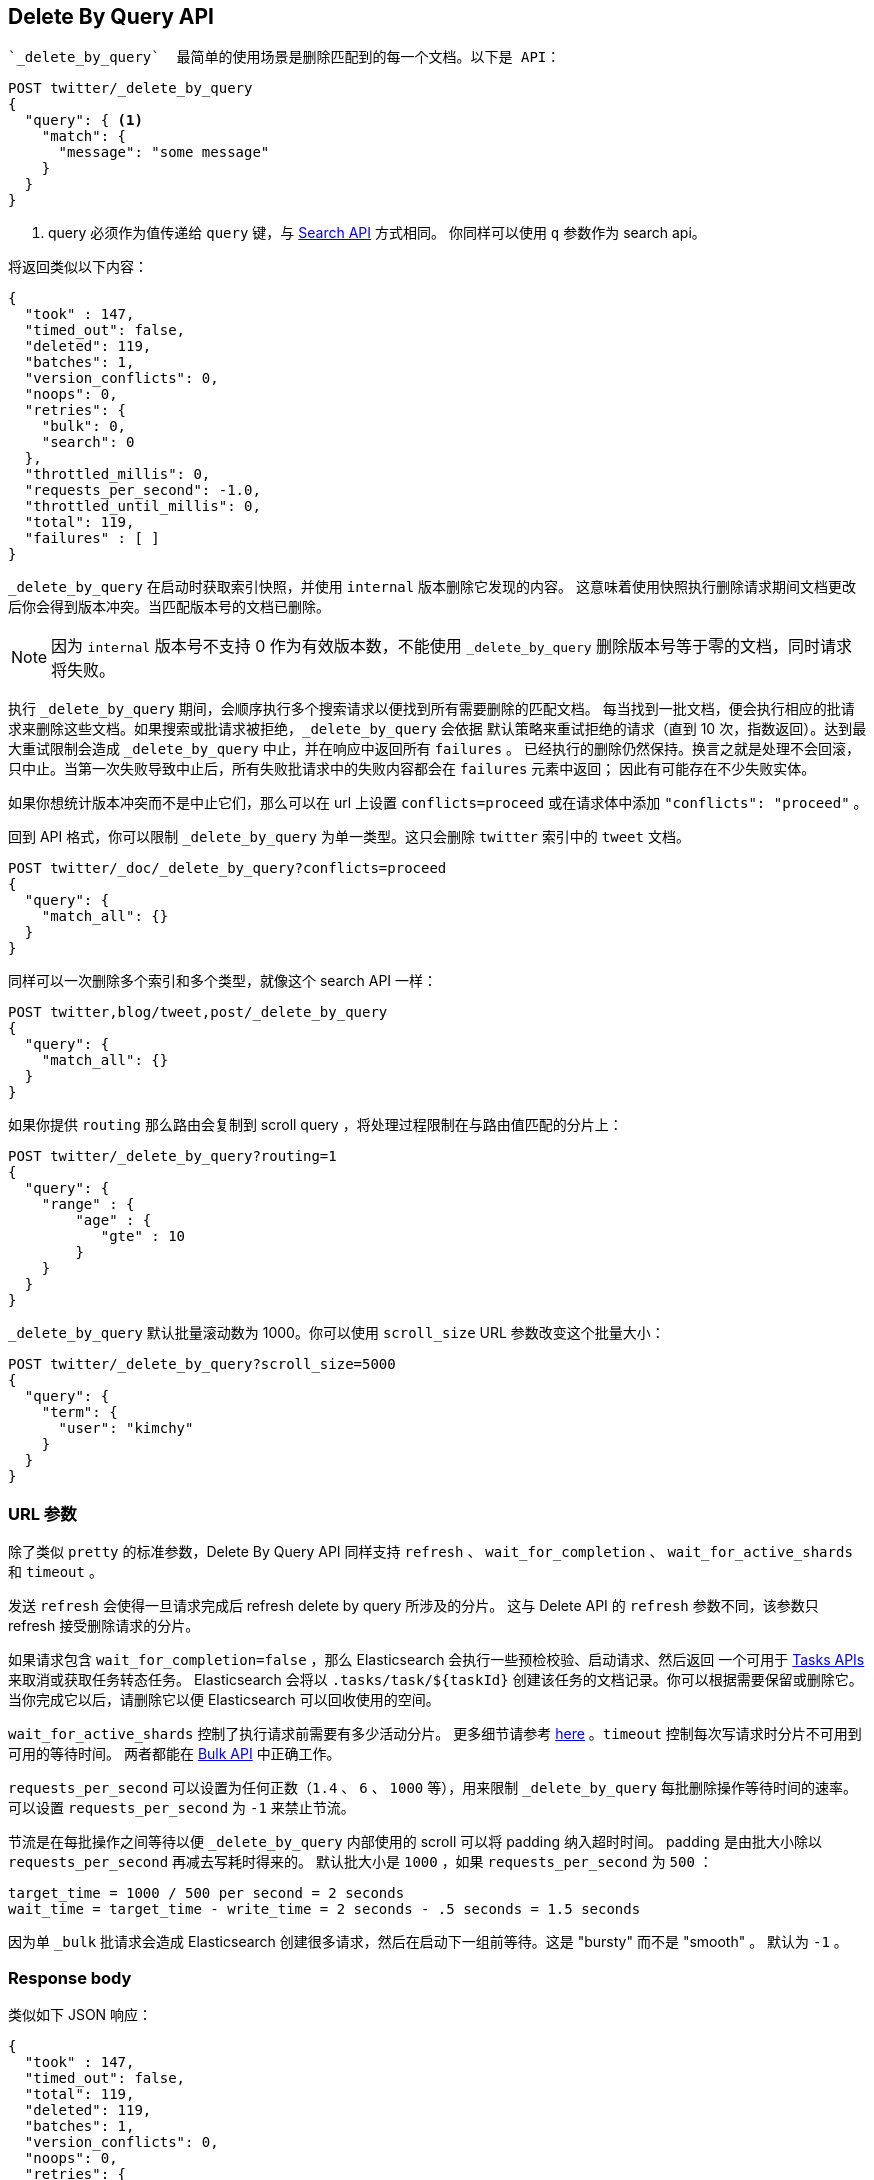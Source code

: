 [[docs-delete-by-query]]
== Delete By Query API

 `_delete_by_query`  最简单的使用场景是删除匹配到的每一个文档。以下是 API：

[source,js]
--------------------------------------------------
POST twitter/_delete_by_query
{
  "query": { <1>
    "match": {
      "message": "some message"
    }
  }
}
--------------------------------------------------
// CONSOLE
// TEST[setup:big_twitter]

<1> query 必须作为值传递给 `query` 键，与 <<search-search,Search API>> 方式相同。
你同样可以使用 `q` 参数作为 search api。

将返回类似以下内容：

[source,js]
--------------------------------------------------
{
  "took" : 147,
  "timed_out": false,
  "deleted": 119,
  "batches": 1,
  "version_conflicts": 0,
  "noops": 0,
  "retries": {
    "bulk": 0,
    "search": 0
  },
  "throttled_millis": 0,
  "requests_per_second": -1.0,
  "throttled_until_millis": 0,
  "total": 119,
  "failures" : [ ]
}
--------------------------------------------------
// TESTRESPONSE[s/"took" : 147/"took" : "$body.took"/]

`_delete_by_query` 在启动时获取索引快照，并使用 `internal` 版本删除它发现的内容。
这意味着使用快照执行删除请求期间文档更改后你会得到版本冲突。当匹配版本号的文档已删除。

NOTE: 因为 `internal` 版本号不支持 0 作为有效版本数，不能使用 `_delete_by_query` 删除版本号等于零的文档，同时请求将失败。

执行 `_delete_by_query` 期间，会顺序执行多个搜索请求以便找到所有需要删除的匹配文档。
 每当找到一批文档，便会执行相应的批请求来删除这些文档。如果搜索或批请求被拒绝，`_delete_by_query` 会依据
 默认策略来重试拒绝的请求（直到 10 次，指数返回）。达到最大重试限制会造成 `_delete_by_query` 中止，并在响应中返回所有 `failures` 。
 已经执行的删除仍然保持。换言之就是处理不会回滚，只中止。当第一次失败导致中止后，所有失败批请求中的失败内容都会在 `failures` 元素中返回；
 因此有可能存在不少失败实体。

如果你想统计版本冲突而不是中止它们，那么可以在 url 上设置 `conflicts=proceed` 或在请求体中添加 `"conflicts": "proceed"` 。

回到 API 格式，你可以限制 `_delete_by_query` 为单一类型。这只会删除 `twitter` 索引中的 `tweet` 文档。

[source,js]
--------------------------------------------------
POST twitter/_doc/_delete_by_query?conflicts=proceed
{
  "query": {
    "match_all": {}
  }
}
--------------------------------------------------
// CONSOLE
// TEST[setup:twitter]

同样可以一次删除多个索引和多个类型，就像这个 search API 一样：

[source,js]
--------------------------------------------------
POST twitter,blog/tweet,post/_delete_by_query
{
  "query": {
    "match_all": {}
  }
}
--------------------------------------------------
// CONSOLE
// TEST[s/^/PUT twitter\nPUT blog\n/]

如果你提供 `routing` 那么路由会复制到 scroll query ，将处理过程限制在与路由值匹配的分片上：

[source,js]
--------------------------------------------------
POST twitter/_delete_by_query?routing=1
{
  "query": {
    "range" : {
        "age" : {
           "gte" : 10
        }
    }
  }
}
--------------------------------------------------
// CONSOLE
// TEST[setup:twitter]

`_delete_by_query` 默认批量滚动数为 1000。你可以使用 `scroll_size` URL 参数改变这个批量大小：

[source,js]
--------------------------------------------------
POST twitter/_delete_by_query?scroll_size=5000
{
  "query": {
    "term": {
      "user": "kimchy"
    }
  }
}
--------------------------------------------------
// CONSOLE
// TEST[setup:twitter]


[float]
=== URL 参数

除了类似 `pretty` 的标准参数，Delete By Query API 同样支持 `refresh` 、 `wait_for_completion` 、 `wait_for_active_shards` 和 `timeout` 。

发送 `refresh` 会使得一旦请求完成后 refresh delete by query 所涉及的分片。
这与 Delete API 的 `refresh` 参数不同，该参数只 refresh 接受删除请求的分片。

如果请求包含 `wait_for_completion=false` ，那么 Elasticsearch 会执行一些预检校验、启动请求、然后返回
一个可用于 <<docs-delete-by-query-task-api,Tasks APIs>> 来取消或获取任务转态任务。
Elasticsearch 会将以 `.tasks/task/${taskId}` 创建该任务的文档记录。你可以根据需要保留或删除它。
当你完成它以后，请删除它以便 Elasticsearch 可以回收使用的空间。

`wait_for_active_shards` 控制了执行请求前需要有多少活动分片。
更多细节请参考 <<index-wait-for-active-shards,here>> 。`timeout` 控制每次写请求时分片不可用到可用的等待时间。
两者都能在 <<docs-bulk,Bulk API>> 中正确工作。

`requests_per_second` 可以设置为任何正数（`1.4` 、 `6` 、 `1000` 等），用来限制
`_delete_by_query` 每批删除操作等待时间的速率。可以设置 `requests_per_second` 为 `-1` 来禁止节流。

节流是在每批操作之间等待以便 `_delete_by_query` 内部使用的 scroll 可以将 padding 纳入超时时间。
padding 是由批大小除以 `requests_per_second` 再减去写耗时得来的。
默认批大小是 `1000` ，如果 `requests_per_second` 为 `500` ：

[source,txt]
--------------------------------------------------
target_time = 1000 / 500 per second = 2 seconds
wait_time = target_time - write_time = 2 seconds - .5 seconds = 1.5 seconds
--------------------------------------------------

因为单 `_bulk` 批请求会造成 Elasticsearch 创建很多请求，然后在启动下一组前等待。这是 "bursty" 而不是 "smooth" 。
默认为 `-1` 。

[float]
=== Response body

//////////////////////////

[source,js]
--------------------------------------------------
POST /twitter/_delete_by_query
{
  "query": { <1>
    "match": {
      "message": "some message"
    }
  }
}
--------------------------------------------------
// CONSOLE
// TEST[setup:big_twitter]

//////////////////////////

类似如下 JSON 响应：

[source,js]
--------------------------------------------------
{
  "took" : 147,
  "timed_out": false,
  "total": 119,
  "deleted": 119,
  "batches": 1,
  "version_conflicts": 0,
  "noops": 0,
  "retries": {
    "bulk": 0,
    "search": 0
  },
  "throttled_millis": 0,
  "requests_per_second": -1.0,
  "throttled_until_millis": 0,
  "failures" : [ ]
}
--------------------------------------------------
// TESTRESPONSE[s/: [0-9]+/: $body.$_path/]

`took`::

整个操作从开始到结束的毫秒数。

`timed_out`::

如果在执行 delete by query 期间有任何超时则此标志为 `true` 。

`total`::

成功处理的文档总数。

`deleted`::

成功删除的文档总数。

`batches`::

delete by query 拉取滚动响应的数量。

`version_conflicts`::

delete by query 版本冲突数量。

`noops`::

 delete by query 中该字段常常等于零。它只存在 delete by query 、update by query 和 reindex APIs 中，并以相同结果返回。

`retries`::

delete by query 尝试的重试次数。`bulk` 是批行为重试数，`search` 是搜索行为重试数。

`throttled_millis`::

请求休眠的毫秒数，与 `requests_per_second` 一致。

`requests_per_second`::

执行 delete by query 期间每秒有效执行请求数。

`throttled_until_millis`::

delete by query 响应中该字段应该等于零。它只意味着在使用 <<docs-delete-by-query-task-api, Task API>> 时，
为了匹配 `requests_per_second` 再次执行节流请求的下一次时间（自 epoch 毫秒数）。

`failures`::

所有索引失败的数组。如果非空则代表请求因为失败中止。请参考 `conflicts` 了解如果阻止中止操作中的版本冲突。


[float]
[[docs-delete-by-query-task-api]]
=== 与 Task API 协作

你可以通过 <<tasks,Task API>> 获取运行 delete-by-query 请求期间的状态。

[source,js]
--------------------------------------------------
GET _tasks?detailed=true&actions=*/delete/byquery
--------------------------------------------------
// CONSOLE

得到类似如下响应：

[source,js]
--------------------------------------------------
{
  "nodes" : {
    "r1A2WoRbTwKZ516z6NEs5A" : {
      "name" : "r1A2WoR",
      "transport_address" : "127.0.0.1:9300",
      "host" : "127.0.0.1",
      "ip" : "127.0.0.1:9300",
      "attributes" : {
        "testattr" : "test",
        "portsfile" : "true"
      },
      "tasks" : {
        "r1A2WoRbTwKZ516z6NEs5A:36619" : {
          "node" : "r1A2WoRbTwKZ516z6NEs5A",
          "id" : 36619,
          "type" : "transport",
          "action" : "indices:data/write/delete/byquery",
          "status" : {    <1>
            "total" : 6154,
            "updated" : 0,
            "created" : 0,
            "deleted" : 3500,
            "batches" : 36,
            "version_conflicts" : 0,
            "noops" : 0,
            "retries": 0,
            "throttled_millis": 0
          },
          "description" : ""
        }
      }
    }
  }
}
--------------------------------------------------
// NOTCONSOLE
// We can't test tasks output

<1> 这个对象包含实际状态。它就类似一个包含重要 `total` 字段的 json 响应。`total` 是操作重建索引期望执行的操作总数。
你可以通过添加 `updated` 、 `created` 和 `deleted` 字段来估计。当这些值的总和等于 `total` 字段时请求会结束。

With the task id you can look up the task directly:
你可以直接以 task id 查看任务：

[source,js]
--------------------------------------------------
GET /_tasks/taskId:1
--------------------------------------------------
// CONSOLE
// TEST[catch:missing]

这个 API 的有点是它集成了 `wait_for_completion=false` 并透明地返回已完成任务的状态。
如果任务已完成且设置了 `wait_for_completion=false` ，那么任务会以 `results` 或 `error` 字段返回。
`wait_for_completion=false` 这个功能的成本是在 `.tasks/task/${taskId}` 创建 `wait_for_completion=false` 。
是否删除这个文档由你决定。


[float]
[[docs-delete-by-query-cancel-task-api]]
=== 与 Cancel Task API 协作

任何 Delete By Query 可以使用 <<tasks,Task Cancel API>> 取消：

[source,js]
--------------------------------------------------
POST _tasks/task_id:1/_cancel
--------------------------------------------------
// CONSOLE

`task_id` 可以使用上文提到的 tasks API 查找：

取消操作应该会很快发生但仍可能消耗几秒钟。上文提到的 task status API 仍将继续，直到被唤醒取消。

[float]
[[docs-delete-by-query-rethrottle]]
=== Rethrottling

可以在运行 delete by query 时使用 `_rethrottle` API 改变 `requests_per_second` 值：

[source,js]
--------------------------------------------------
POST _delete_by_query/task_id:1/_rethrottle?requests_per_second=-1
--------------------------------------------------
// CONSOLE

`task_id` 可以使用上文提到的 tasks API 查找：

正如在 `_delete_by_query` API 设置的一样，`requests_per_second` 可以设置为 `-1` 禁止节流，也可以是控制节流的任意正数，例如 `1.7` 或 `12` 。
加速查询 rethrotting 会立即生效，但是降低查询 rethrotting 会在当前批处理完成后生效。
这样可以阻止 scroll 超时。

[float]
[[docs-delete-by-query-slice]]
=== Slicing

Delete-by-query 支持 <<sliced-scroll>> 来并行删除操作。并行可以提高效率并提供一个便捷途径
将请求分解成更小的部分。

[float]
[[docs-delete-by-query-manual-slice]]
==== 手动 slicing

提供 slice id 和每个请求的切片数量来对 delete-by-query 手动切片：

[source,js]
----------------------------------------------------------------
POST twitter/_delete_by_query
{
  "slice": {
    "id": 0,
    "max": 2
  },
  "query": {
    "range": {
      "likes": {
        "lt": 10
      }
    }
  }
}
POST twitter/_delete_by_query
{
  "slice": {
    "id": 1,
    "max": 2
  },
  "query": {
    "range": {
      "likes": {
        "lt": 10
      }
    }
  }
}
----------------------------------------------------------------
// CONSOLE
// TEST[setup:big_twitter]

可以通过这种方式验证：

[source,js]
----------------------------------------------------------------
GET _refresh
POST twitter/_search?size=0&filter_path=hits.total
{
  "query": {
    "range": {
      "likes": {
        "lt": 10
      }
    }
  }
}
----------------------------------------------------------------
// CONSOLE
// TEST[continued]

结果中合理的 `total` 类似这样：

[source,js]
----------------------------------------------------------------
{
  "hits": {
    "total": 0
  }
}
----------------------------------------------------------------
// TESTRESPONSE

[float]
[[docs-delete-by-query-automatic-slice]]
==== 自动 slicing

你可以使用 <<sliced-scroll>> `_uid` 让 delete-by-query 自动并行切片。
使用 `slices` 指定切片数：

[source,js]
----------------------------------------------------------------
POST twitter/_delete_by_query?refresh&slices=5
{
  "query": {
    "range": {
      "likes": {
        "lt": 10
      }
    }
  }
}
----------------------------------------------------------------
// CONSOLE
// TEST[setup:big_twitter]

可以通过这种方式验证：

[source,js]
----------------------------------------------------------------
POST twitter/_search?size=0&filter_path=hits.total
{
  "query": {
    "range": {
      "likes": {
        "lt": 10
      }
    }
  }
}
----------------------------------------------------------------
// CONSOLE
// TEST[continued]

结果中合理的 `total` 类似这样：

[source,js]
----------------------------------------------------------------
{
  "hits": {
    "total": 0
  }
}
----------------------------------------------------------------
// TESTRESPONSE

设置 `slices` 为 `auto` 会让 Elasticsearch 选择选择使用的切片数。这个设置为每个分片使用一个切片，直到上限。
如果有多个源索引，它的选择取决于最小分片数的索引。

向 `_delete_by_query` 添加 `slices` 可以自动处理以上章节的手动流程，创建子请求意味着有一些奇怪：

* 你可以在 <<docs-delete-by-query-task-api,Tasks APIs>> 查看请求，这些子请求是 `slices` 请求任务的 "child" 任务。
* 获取 `slices` 请求任务的状态只包含已完成切片的状态。
* 子请求可以单独寻址，例如取消和 rethrottling。
* `slices` 的 rethrottling 请求会按比例 rethrottle 未完成的子任务。
* `slices` 的取消请求会取消所有子请求。
* 由于 `slices` 性质，每个子请求不会均匀的获取文档。所有文档都可寻址，但是一些切片可能会大于其他切片。更大的期望切片可以有更均匀的分布。
* 带有 `requests_per_second` 和 `size` 参数的 `slices` 请求会均匀地分发至每个子请求。
结合上述提及的分布不均，你应该得出结论， `slices` 中使用 `size` 可能不会使 `size` 文档精确地被 `_delete_by_query` 。
* 每个子请求都会获得与源索引轻微不同的快照，尽管这些几乎是在同一时间进行的。

[float]
[[docs-delete-by-query-picking-slices]]
===== 选择切片数量

如果自动切片，设置 `slices` 为 `auto` 将为多数索引选择合理的切片数。如果手动切片或者优化自动切片，使用以下建议。

`slices` 数与索引分片数相等时查询性能是最高效的。如果这个数太大，（例如，500）选择一个更小的数，因为太多的 `slices` 损害性能。
设置 `slices` 高于分片数一般不会提示性能且会增加负载。

删除性能可通过切片数量线性扩展。

查询或删除性能取决于是否在重索引文档以及集群资源。
